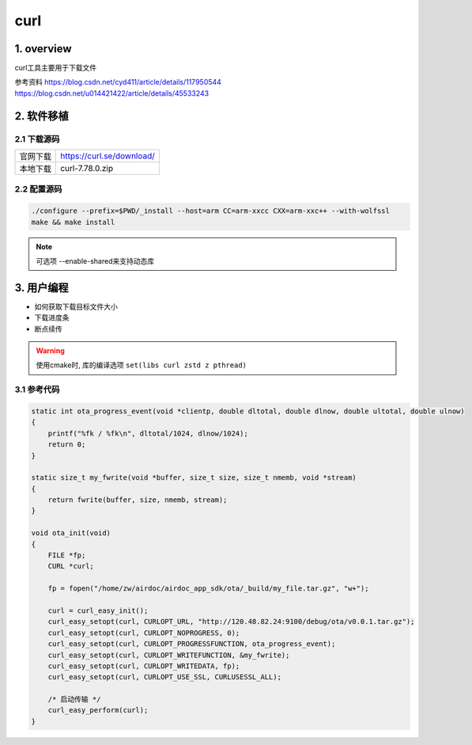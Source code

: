curl
========

1. overview
------------

curl工具主要用于下载文件

参考资料
https://blog.csdn.net/cyd411/article/details/117950544
https://blog.csdn.net/u014421422/article/details/45533243


2. 软件移植
------------

2.1 下载源码
*************

======== =================================
官网下载  https://curl.se/download/
本地下载  curl-7.78.0.zip
======== =================================

2.2 配置源码
*************

.. code-block:: shell

    ./configure --prefix=$PWD/_install --host=arm CC=arm-xxcc CXX=arm-xxc++ --with-wolfssl
    make && make install

.. note:: 

    可选项 --enable-shared来支持动态库

3. 用户编程
--------------

- 如何获取下载目标文件大小
- 下载进度条
- 断点续传

.. warning:: 
    
    使用cmake时, 库的编译选项 ``set(libs curl zstd z pthread)``


3.1 参考代码
**************

.. code-block:: c

    static int ota_progress_event(void *clientp, double dltotal, double dlnow, double ultotal, double ulnow)
    {
        printf("%fk / %fk\n", dltotal/1024, dlnow/1024);
        return 0;
    }

    static size_t my_fwrite(void *buffer, size_t size, size_t nmemb, void *stream) 
    {
        return fwrite(buffer, size, nmemb, stream);
    }

    void ota_init(void)
    {
        FILE *fp;
        CURL *curl;

        fp = fopen("/home/zw/airdoc/airdoc_app_sdk/ota/_build/my_file.tar.gz", "w+");

        curl = curl_easy_init();
        curl_easy_setopt(curl, CURLOPT_URL, "http://120.48.82.24:9100/debug/ota/v0.0.1.tar.gz");
        curl_easy_setopt(curl, CURLOPT_NOPROGRESS, 0);
        curl_easy_setopt(curl, CURLOPT_PROGRESSFUNCTION, ota_progress_event);
        curl_easy_setopt(curl, CURLOPT_WRITEFUNCTION, &my_fwrite); 
        curl_easy_setopt(curl, CURLOPT_WRITEDATA, fp);
        curl_easy_setopt(curl, CURLOPT_USE_SSL, CURLUSESSL_ALL);

        /* 启动传输 */
        curl_easy_perform(curl);
    }
